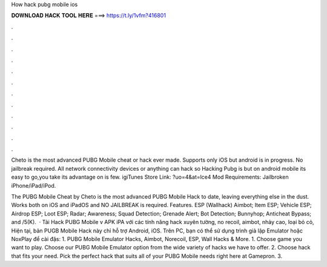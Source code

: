 How hack pubg mobile ios



𝐃𝐎𝐖𝐍𝐋𝐎𝐀𝐃 𝐇𝐀𝐂𝐊 𝐓𝐎𝐎𝐋 𝐇𝐄𝐑𝐄 ===> https://t.ly/1vfm?416801



.



.



.



.



.



.



.



.



.



.



.



.

Cheto is the most advanced PUBG Mobile cheat or hack ever made. Supports only iOS but android is in progress. No jailbreak required. All network connectivity devices or anything can hack so Hacking Pubg is but on android mobile its easy to go,you take its advantage on  is few. igiTunes Store Link: ?uo=4&at=lce4 Mod Requirements: Jailbroken iPhone/iPad/iPod.

The PUBG Mobile Cheat by Cheto is the most advanced PUBG Mobile Hack to date, leaving everything else in the dust. Works both on iOS and iPadOS and NO JAILBREAK is required. Features. ESP (Wallhack) Aimbot; Item ESP; Vehicle ESP; Airdrop ESP; Loot ESP; Radar; Awareness; Squad Detection; Grenade Alert; Bot Detection; Bunnyhop; Anticheat Bypass; and /5(K).  · Tải Hack PUBG Mobile v APK iPA với các tính năng hack xuyên tường, no recoil, aimbot, nhảy cao, loại bỏ cỏ, Hiện tại, bản PUGB Mobile Hack này chỉ hỗ trợ Android, iOS. Trên PC, bạn có thể sử dụng trình giả lập Emulator hoặc NoxPlay để cài đặs: 1. PUBG Mobile Emulator Hacks, Aimbot, Norecoil, ESP, Wall Hacks & More. 1. Choose game you want to play. Choose our PUBG Mobile Emulator option from the wide variety of hacks we have to offer. 2. Choose hack that fits your need. Pick the perfect hack that suits all of your PUBG Mobile needs right here at Gamepron. 3.
